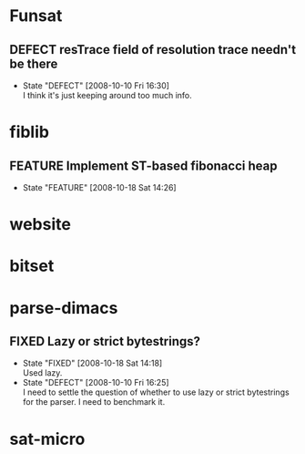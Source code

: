 #+STARTUP: content hidestars
#+TYP_TODO: DEFECT(d@) FEATURE(f@) VERIFY(v@) | FIXED(@/!) WONTFIX(@/!) POSTPONED(@/!) NOTREPRO(@/!) DUPLICATE(@/!) BYDESIGN(@/!)

* Funsat
  :PROPERTIES:
  :CATEGORY: Funsat
  :END:
** DEFECT resTrace field of resolution trace needn't be there
   - State "DEFECT"     [2008-10-10 Fri 16:30] \\
     I think it's just keeping around too much info.

* fiblib
** FEATURE Implement ST-based fibonacci heap
   - State "FEATURE"    [2008-10-18 Sat 14:26]
* website
  :PROPERTIES:
  :CATEGORY: website
  :END:

* bitset
  :PROPERTIES:
  :CATEGORY: bitset
  :END:

* parse-dimacs
  :PROPERTIES:
  :CATEGORY: parse-dimacs
  :END:
** FIXED Lazy or strict bytestrings?
   - State "FIXED"      [2008-10-18 Sat 14:18] \\
     Used lazy.
   - State "DEFECT"     [2008-10-10 Fri 16:25] \\
     I need to settle the question of whether to use lazy or strict bytestrings for
     the parser.  I need to benchmark it.

* sat-micro
  :PROPERTIES:
  :CATEGORY: sat-micro
  :END:
